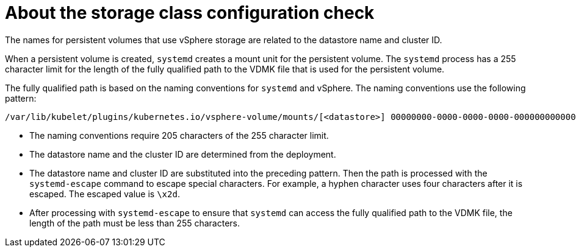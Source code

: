 // Module included in the following assemblies:
//
// * installing/installing_vsphere/using-vsphere-problem-detector-operator.adoc

:operator-name: vSphere Problem Detector Operator

[id="vsphere-problem-detector-storage-class-config-check_{context}"]
= About the storage class configuration check

[role="_abstract"]
The names for persistent volumes that use vSphere storage are related to the datastore name and cluster ID.

When a persistent volume is created, `systemd` creates a mount unit for the persistent volume. The `systemd` process has a 255 character limit for the length of the fully qualified path to the VDMK file that is used for the persistent volume.

The fully qualified path is based on the naming conventions for `systemd` and vSphere. The naming conventions use the following pattern:

[source,text]
----
/var/lib/kubelet/plugins/kubernetes.io/vsphere-volume/mounts/[<datastore>] 00000000-0000-0000-0000-000000000000/<cluster_id>-dynamic-pvc-00000000-0000-0000-0000-000000000000.vmdk
----

* The naming conventions require 205 characters of the 255 character limit.

* The datastore name and the cluster ID are determined from the deployment.

* The datastore name and cluster ID are substituted into the preceding pattern. Then the path is processed with the `systemd-escape` command to escape special characters. For example, a hyphen character uses four characters after it is escaped. The escaped value is `\x2d`.

* After processing with `systemd-escape` to ensure that `systemd` can access the fully qualified path to the VDMK file, the length of the path must be less than 255 characters.

// Clear temporary attributes
:!operator-name:
